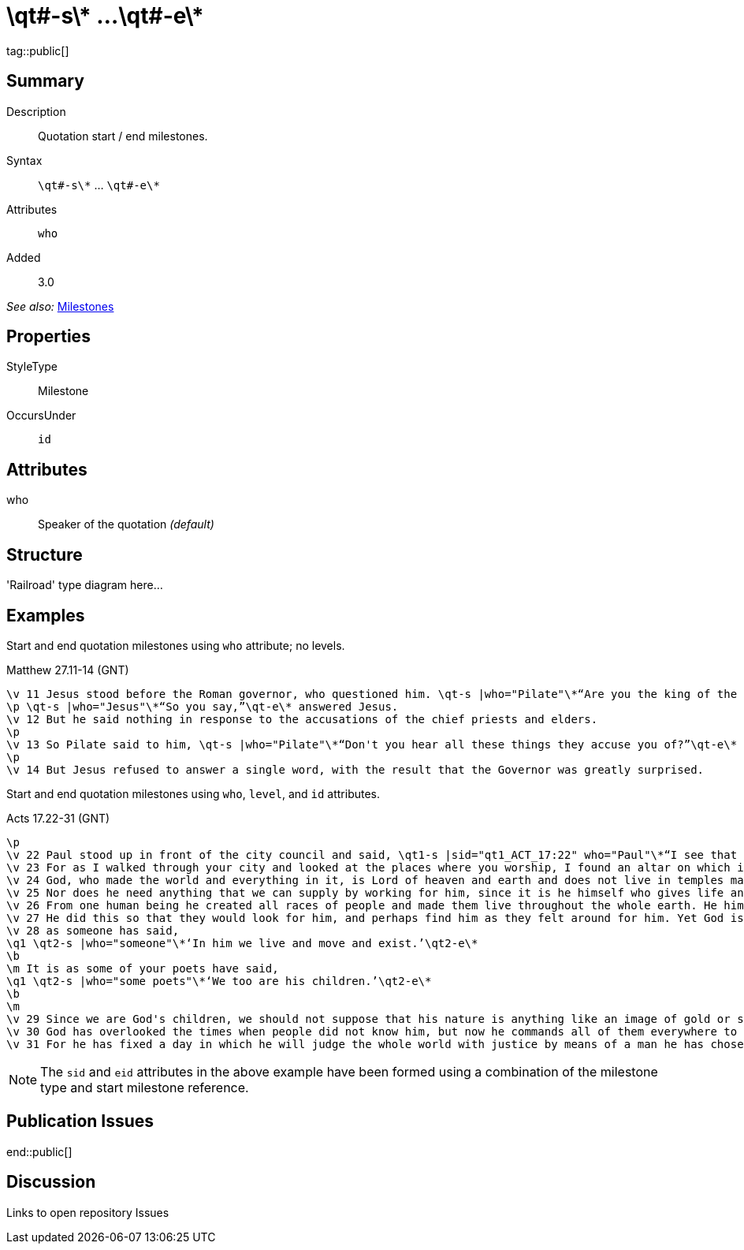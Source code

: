 = \qt#-s\* ...\qt#-e\*
:description: Quotation start / end milestones
:url-repo: https://github.com/usfm-bible/tcdocs/blob/main/markers/ms/qt.adoc
ifndef::localdir[]
:source-highlighter: highlightjs
:localdir: ../
endif::[]
:imagesdir: {localdir}/images

tag::public[]

== Summary

Description:: Quotation start / end milestones.
Syntax:: `+\qt#-s\*+` ... `+\qt#-e\*+`
Attributes:: `who`
Added:: 3.0

_See also:_ link:../documentation/milestones.adoc[Milestones]

== Properties

StyleType:: Milestone
OccursUnder:: `id`

== Attributes

who:: Speaker of the quotation _(default)_

== Structure

'Railroad' type diagram here...

== Examples

Start and end quotation milestones using `who` attribute; no levels.

.Matthew 27.11-14 (GNT)
[source#src-ms-qt_1,usfm,highlight=1;2;5]
----
\v 11 Jesus stood before the Roman governor, who questioned him. \qt-s |who="Pilate"\*“Are you the king of the Jews?”\qt-e\* he asked.
\p \qt-s |who="Jesus"\*“So you say,”\qt-e\* answered Jesus.
\v 12 But he said nothing in response to the accusations of the chief priests and elders.
\p
\v 13 So Pilate said to him, \qt-s |who="Pilate"\*“Don't you hear all these things they accuse you of?”\qt-e\*
\p
\v 14 But Jesus refused to answer a single word, with the result that the Governor was greatly surprised.
----

Start and end quotation milestones using `who`, `level`, and `id` attributes.

.Acts 17.22-31 (GNT)
[source#src-ms-qt_2,usfm,highlight=2;9;11;16]
----
\p
\v 22 Paul stood up in front of the city council and said, \qt1-s |sid="qt1_ACT_17:22" who="Paul"\*“I see that in every way you Athenians are very religious.
\v 23 For as I walked through your city and looked at the places where you worship, I found an altar on which is written, ‘To an Unknown God.’ That which you worship, then, even though you do not know it, is what I now proclaim to you.
\v 24 God, who made the world and everything in it, is Lord of heaven and earth and does not live in temples made by human hands.
\v 25 Nor does he need anything that we can supply by working for him, since it is he himself who gives life and breath and everything else to everyone
\v 26 From one human being he created all races of people and made them live throughout the whole earth. He himself fixed beforehand the exact times and the limits of the places where they would live.
\v 27 He did this so that they would look for him, and perhaps find him as they felt around for him. Yet God is actually not far from any one of us;
\v 28 as someone has said,
\q1 \qt2-s |who="someone"\*‘In him we live and move and exist.’\qt2-e\*
\b
\m It is as some of your poets have said,
\q1 \qt2-s |who="some poets"\*‘We too are his children.’\qt2-e\*
\b
\m
\v 29 Since we are God's children, we should not suppose that his nature is anything like an image of gold or silver or stone, shaped by human art and skill.
\v 30 God has overlooked the times when people did not know him, but now he commands all of them everywhere to turn away from their evil ways.
\v 31 For he has fixed a day in which he will judge the whole world with justice by means of a man he has chosen. He has given proof of this to everyone by raising that man from death!”\qt1-e |eid="qt1_ACT_17:22"\*
----

NOTE: The `sid` and `eid` attributes in the above example have been formed using a combination of the milestone type and start milestone reference.

== Publication Issues

end::public[]

== Discussion

Links to open repository Issues